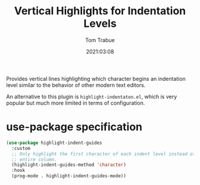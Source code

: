 #+title:    Vertical Highlights for Indentation Levels
#+author:   Tom Trabue
#+email:    tom.trabue@gmail.com
#+date:     2021:03:08
#+property: header-args:emacs-lisp :lexical t
#+tags:
#+STARTUP: fold

Provides vertical lines highlighting which character begins an indentation
level similar to the behavior of other modern text editors.

An alternative to this plugin is =highlight-indentaton.el=, which is very
popular but much more limited in terms of configuration.

* use-package specification

#+begin_src emacs-lisp :tangle yes
  (use-package highlight-indent-guides
    :custom
    ;; Only highlight the first character of each indent level instead of the
    ;; entire column.
    (highlight-indent-guides-method 'character)
    :hook
    (prog-mode . highlight-indent-guides-mode))
#+end_src
